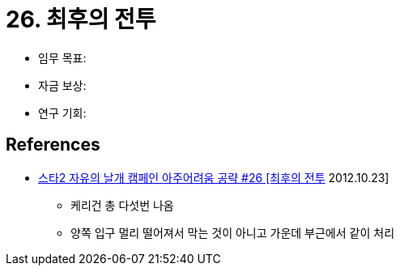 = 26. 최후의 전투

* 임무 목표:
* 자금 보상:
* 연구 기회:

== References
* https://www.youtube.com/watch?v=RNZ_2rLxSHI[스타2 자유의 날개 캠페인 아주어려움 공략 #26 [최후의 전투] 2012.10.23]
** 케리건 총 다섯번 나옴
** 양쪽 입구 멀리 떨어져서 막는 것이 아니고 가운데 부근에서 같이 처리
